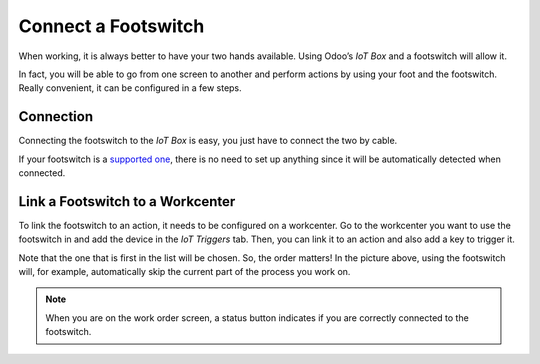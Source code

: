 ====================
Connect a Footswitch
====================

When working, it is always better to have your two hands available.
Using Odoo’s *IoT Box* and a footswitch will allow it.

In fact, you will be able to go from one screen to another and perform
actions by using your foot and the footswitch. Really convenient, it
can be configured in a few steps.

Connection
==========

Connecting the footswitch to the *IoT Box* is easy, you just have to
connect the two by cable.

If your footswitch is a `supported
one <https://coqui.cloud/page/iot-hardware>`__, there is no need to
set up anything since it will be automatically detected when connected.

.. image:: footswitch/footswitch_01.png
   :align: center

Link a Footswitch to a Workcenter
=================================

To link the footswitch to an action, it needs to be configured on a
workcenter. Go to the workcenter you want to use the footswitch in and
add the device in the *IoT Triggers* tab. Then, you can link it to an
action and also add a key to trigger it.

.. image:: footswitch/footswitch_03.png
   :align: center

Note that the one that is first in the list will be chosen. So, the
order matters! In the picture above, using the footswitch will, for
example, automatically skip the current part of the process you work on.

.. note::
   When you are on the work order screen, a status button indicates if you
   are correctly connected to the footswitch.
